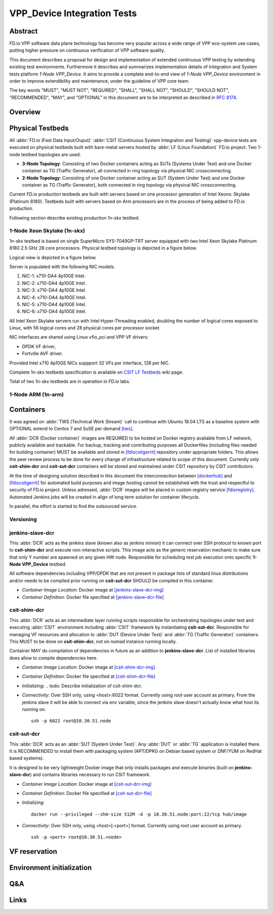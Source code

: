 VPP_Device Integration Tests
============================

Abstract
--------

FD.io VPP software data plane technology has become very popular across
a wide range of VPP eco-system use cases, putting higher pressure on
continuous verification of VPP software quality.

This document describes a proposal for design and implementation of extended
continuous VPP testing by extending existing test environments.
Furthermore it describes and summarizes implementation details of Integration
and System tests platform *1-Node VPP_Device*. It aims to provide a complete
end-to-end view of *1-Node VPP_Device* environment in order to improve
extendibility and maintenance, under the guideline of VPP core team.

The key words "MUST", "MUST NOT", "REQUIRED", "SHALL", "SHALL NOT", "SHOULD",
"SHOULD NOT", "RECOMMENDED",  "MAY", and "OPTIONAL" in this document are to be
interpreted as described in :rfc:`8174`.

Overview
--------

.. todo: Covert to SVG

.. image:: vpp-device.png

Physical Testbeds
-----------------

All :abbr:`FD.io (Fast Data Input/Ouput)` :abbr:`CSIT (Continuous System
Integration and Testing)` vpp-device tests are executed on physical testbeds
built with bare-metal servers hosted by :abbr:`LF (Linux Foundation)` FD.io
project. Two 1-node testbed topologies are used:

- **3-Node Topology**: Consisting of two Docker containers acting as SUTs
  (Systems Under Test) and one Docker container as TG (Traffic Generator), all
  connected in ring topology via physical NIC crossconnecting.
- **2-Node Topology**: Consisting of one Docker container acting as SUT (System
  Under Test) and one Docker container as TG (Traffic Generator), both connected
  in ring topology via physical NIC crossconnecting.

Current FD.io production testbeds are built with servers based on one
processor generation of Intel Xeons: Skylake (Platinum 8180). Testbeds built
with servers based on Arm processors are in the process of being added to FD.io
production.

Following section describe existing production 1n-skx testbed.

1-Node Xeon Skylake (1n-skx)
~~~~~~~~~~~~~~~~~~~~~~~~~~~~

1n-skx testbed is based on single SuperMicro SYS-7049GP-TRT server equipped with
two Intel Xeon Skylake Platinum 8180 2.5 GHz 28 core processors. Physical
testbed topology is depicted in a figure below.

.. only:: latex

    .. raw:: latex

        \begin{figure}[H]
            \centering
                \graphicspath{{../_tmp/src/introduction/}}
                \includegraphics[width=0.90\textwidth]{testbed-1n-skx}
                \label{fig:testbed-1n-skx}
        \end{figure}

.. only:: html

    .. figure:: testbed-1n-skx.svg
        :alt: testbed-1n-skx
        :align: center

Logical view is depicted in a figure below.

.. only:: latex

    .. raw:: latex

        \begin{figure}[H]
            \centering
                \graphicspath{{../_tmp/src/introduction/}}
                \includegraphics[width=0.90\textwidth]{logical-1n-skx}
                \label{fig:logical-1n-skx}
        \end{figure}

.. only:: html

    .. figure:: logical-1n-skx.svg
        :alt: logical-1n-skx
        :align: center

Server is populated with the following NIC models:

#. NIC-1: x710-DA4 4p10GE Intel.
#. NIC-2: x710-DA4 4p10GE Intel.
#. NIC-3: x710-DA4 4p10GE Intel.
#. NIC-4: x710-DA4 4p10GE Intel.
#. NIC-5: x710-DA4 4p10GE Intel.
#. NIC-6: x710-DA4 4p10GE Intel.

All Intel Xeon Skylake servers run with Intel Hyper-Threading enabled,
doubling the number of logical cores exposed to Linux, with 56 logical
cores and 28 physical cores per processor socket.

NIC interfaces are shared using Linux vfio_pci and VPP VF drivers:

- DPDK VF driver,
- Fortville AVF driver.

Provided Intel x710 4p10GE NICs suppport 32 VFs per interface, 128 per NIC.

Complete 1n-skx testbeds specification is available on
`CSIT LF Testbeds <https://wiki.fd.io/view/CSIT/Testbeds:_Xeon_Skx,_Arm,_Atom.>`_
wiki page.

Total of two 1n-skx testbeds are in operation in FD.io labs.

1-Node ARM (1n-arm)
~~~~~~~~~~~~~~~~~~~

.. todo: Add specification of 1n-arm

Containers
----------

It was agreed on :abbr:`TWS (Technical Work Stream)` call to continue with
Ubuntu 18.04 LTS as a baseline system with OPTIONAL extend to Centos 7 and
SuSE per demand [tws]_.

All :abbr:`DCR (Docker container)` images are REQUIRED to be hosted on Docker
registry available from LF network, publicly available and trackable. For
backup, tracking and contributing purposes all Dockerfiles (including files
needed for building container) MUST be available and stored in [fdiocsitgerrit]_
repository under appropriate folders. This allows the peer review process to be
done for every change of infrastructure related to scope of this document.
Currently only **csit-shim-dcr** and **csit-sut-dcr** containers will be stored
and maintained under CSIT repository by CSIT contributors.

At the time of designing solution described in this document the interconnection
between [dockerhub]_ and  [fdiocsitgerrit]_ for automated build purposes and
image hosting cannot be established with the trust and respectful to
security of FD.io project. Unless adressed, :abbr:`DCR` images will be placed in
custom registry service [fdioregistry]_. Automated Jenkins jobs will be created
in align of long term solution for container lifecycle.

In parallel, the effort is started to find the outsourced service.

Versioning
~~~~~~~~~~

.. todo: Find the proper versioning scheme (achieved by tagging containers on registry service).
.. todo:  > Proposal 1: Use git/job similar to vpp?
.. todo:  > Proposal 2: Use semantic versioning?
.. todo:  > Proposal 3: Git TAGs, currently not in use in CSIT?

jenkins-slave-dcr
~~~~~~~~~~~~~~~~~

This :abbr:`DCR` acts as the jenkins slave (known also as
jenkins minion) it can connect over SSH protocol to known port to
**csit-shim-dcr** and execute non-interactive scripts. This image acts as the
generic reservation mechanic to make sure that only Y number are spawned on any
given HW node. Responsible for scheduling test job execution onto specific
**1-Node VPP_Device** testbed.

All software dependencies including VPP/DPDK that are not present in package
lists of standard linux distributions and/or needs to be compiled prior running
on **csit-sut-dcr** SHOULD be compiled in this container.

- *Container Image Location*: Docker image at [jenkins-slave-dcr-img]_

- *Container Definition*: Docker file specified at [jenkins-slave-dcr-file]_

csit-shim-dcr
~~~~~~~~~~~~~

This :abbr:`DCR` acts as an intermediate layer running scripts responsible for
orchestrating topologies under test and executing :abbr:`CSIT` environment
including :abbr:`CSIT` framework by instantiating **csit-sut-dcr**. Responsible
for managing VF resources and allocation to :abbr:`DUT (Device Under Test)` and
:abbr:`TG (Traffic Generator)` containers. This MUST to be done on
**csit-shim-dcr**, not on nomad instance running locally.

Container MAY do compilation of dependencies in future as an addition to
**jenkins-slave-dcr**. List of installed libraries does allow to compile
dependencies here.

- *Container Image Location*: Docker image at [csit-shim-dcr-img]_

- *Container Definition*: Docker file specified at [csit-shim-dcr-file]_

- *Initializing*:
  .. todo: Describe initialization of csit-shim-dcr.

- *Connectivity*: Over SSH only, using <host>:6022 format. Currently using
  *root* user account as primary. From the jenkins slave it will be able to
  connect via env variable, since the jenkins slave doesn't actually know what
  host its running on.
  ::
    ssh -p 6022 root@10.30.51.node

csit-sut-dcr
~~~~~~~~~~~~

This :abbr:`DCR` acts as an :abbr:`SUT (System Under Test)`. Any :abbr:`DUT` or
:abbr:`TG` application is installed there. It is RECOMMENDED to install them
with packaging system (APT/DPKG on Debian based system or DNF/YUM on RedHat
based systems).

It is designed to be very lightweight Docker image that only installs packages
and execute binaries (built on **jenkins-slave-dcr**) and contains libraries
necessary to run CSIT framework.

- *Container Image Location*: Docker image at [csit-sut-dcr-img]_

- *Container Definition*: Docker file specified at [csit-sut-dcr-file]_

- *Initializing*:
  ::
    docker run --privileged --shm-size 512M -d -p 10.30.51.node:port:22/tcp hub/image

- *Connectivity*: Over SSH only, using <host>[:<port>] format. Currently using
  *root* user account as primary.
  ::
    ssh -p <port> root@10.30.51.<node>

VF reservation
--------------

.. todo: Discuss VF reservation mechanics.
.. todo:  > Proposal 1: PM: Kicking off net_devs (enpNNsXfY) into destination container.
.. todo:  > Proposal 1:     Currently POC is being tested on .51 host (no need to use Pipework). Mutex works.
.. todo:  > Proposal 1:     Right now it does assume csit-shim-dcr is having access to all VF net_devs.
.. todo:  > Proposal 1:     Small modification can be detection if net_dev is PF or VF.
.. todo:  > Proposal 1:     + No DB, mutex guaranteed, pure bash.
.. todo:  > Proposal 1:     - net_devs must be in csit_shim.

.. todo:  > Proposal 2: PM: Doing directly on @PCI. PCI address to parameter to csit-sut-dcr. I need to verify if isolation works.
.. todo:  > Proposal 2:     - More code, isolation between containers?
.. todo:  > Proposal 2:     + no need to kick off net_dev to csit-shim-dcr


Environment initialization
--------------------------

.. todo: Discuss Environment initialization
.. todo:  > PM: I created scripts on .51 for VF initialization on machine after host boot. > need to rewrite to systemd service.
.. todo:  > PM: I created simple script for starting csit-sut-dcr.

Q&A
---

.. todo: Issues spotted: s1-t11-sut1 Machine no NICs detected by system -> LF ticket ???
.. todo: Issues spotted: s2-t12-sut1 Freezing/crashing/rebooting.


Links
-----

.. todo: Update the links below in case of change.

.. _tws: https://wiki.fd.io/view/CSIT/TWS
.. _dockerhub: https://hub.docker.com/
.. _fdiocsitgerrit: https://gerrit.fd.io/r/CSIT
.. _fdioregistry: registry.fdiopoc.net
.. _jenkins-slave-dcr-img: snergster/vpp-ubuntu18
.. _jenkins-slave-dcr-file: https://hub.docker.com/r/snergster/vpp-ubuntu18/~/dockerfile/
.. _csit-shim-dcr-img: registry.fdiopoc.net/vpp/ubuntu18ssh
.. _csit-shim-dcr-file: https://github.com/Snergster/vppcache/blob/master/ubuntu18-ssh/Dockerfile
.. _csit-sut-dcr-file: https://hub.docker.com/r/pmikus/csit-vpp-device-test/~/dockerfile/
.. _csit-sut-dcr-img: pmikus/csit-vpp-device-test
